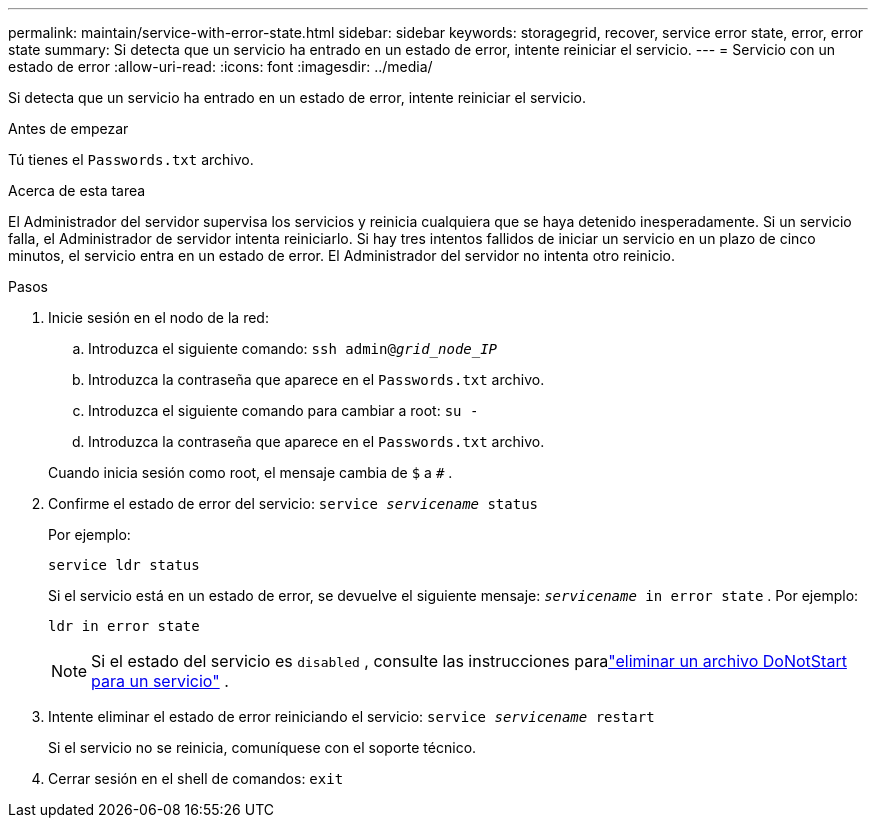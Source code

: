 ---
permalink: maintain/service-with-error-state.html 
sidebar: sidebar 
keywords: storagegrid, recover, service error state, error, error state 
summary: Si detecta que un servicio ha entrado en un estado de error, intente reiniciar el servicio. 
---
= Servicio con un estado de error
:allow-uri-read: 
:icons: font
:imagesdir: ../media/


[role="lead"]
Si detecta que un servicio ha entrado en un estado de error, intente reiniciar el servicio.

.Antes de empezar
Tú tienes el `Passwords.txt` archivo.

.Acerca de esta tarea
El Administrador del servidor supervisa los servicios y reinicia cualquiera que se haya detenido inesperadamente.  Si un servicio falla, el Administrador de servidor intenta reiniciarlo.  Si hay tres intentos fallidos de iniciar un servicio en un plazo de cinco minutos, el servicio entra en un estado de error.  El Administrador del servidor no intenta otro reinicio.

.Pasos
. Inicie sesión en el nodo de la red:
+
.. Introduzca el siguiente comando: `ssh admin@_grid_node_IP_`
.. Introduzca la contraseña que aparece en el `Passwords.txt` archivo.
.. Introduzca el siguiente comando para cambiar a root: `su -`
.. Introduzca la contraseña que aparece en el `Passwords.txt` archivo.


+
Cuando inicia sesión como root, el mensaje cambia de `$` a `#` .

. Confirme el estado de error del servicio: `service _servicename_ status`
+
Por ejemplo:

+
[listing]
----
service ldr status
----
+
Si el servicio está en un estado de error, se devuelve el siguiente mensaje: `_servicename_ in error state` . Por ejemplo:

+
[listing]
----
ldr in error state
----
+

NOTE: Si el estado del servicio es `disabled` , consulte las instrucciones paralink:using-donotstart-file.html["eliminar un archivo DoNotStart para un servicio"] .

. Intente eliminar el estado de error reiniciando el servicio: `service _servicename_ restart`
+
Si el servicio no se reinicia, comuníquese con el soporte técnico.

. Cerrar sesión en el shell de comandos: `exit`

